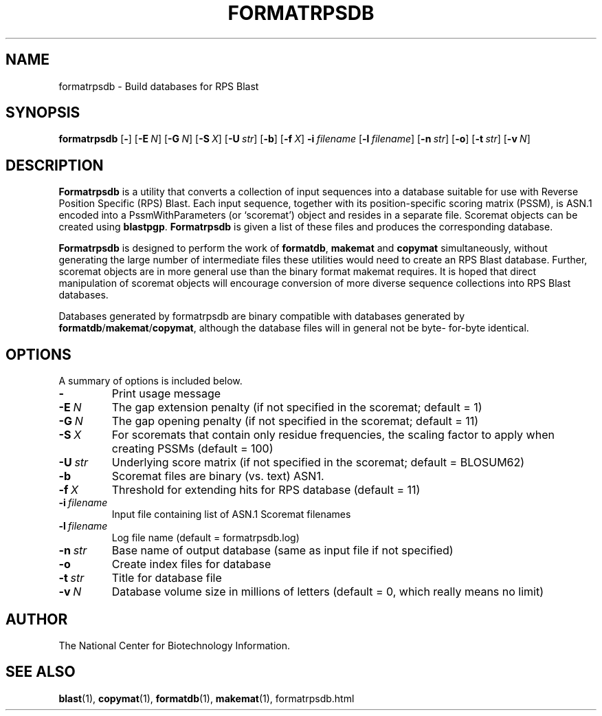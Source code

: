 .TH FORMATRPSDB 1 2004-10-20 NCBI "NCBI Tools User's Manual"
.SH NAME
formatrpsdb \- Build databases for RPS Blast
.SH SYNOPSIS
.B formatrpsdb
[\|\fB\-\fP\|]
[\|\fB\-E\fP\ \fIN\fP\|]
[\|\fB\-G\fP\ \fIN\fP\|]
[\|\fB\-S\fP\ \fIX\fP\|]
[\|\fB\-U\fP\ \fIstr\fP\|]
[\|\fB\-b\fP\|]
[\|\fB\-f\fP\ \fIX\fP\|]
\fB\-i\fP\ \fIfilename\fP
[\|\fB\-l\fP\ \fIfilename\fP\|]
[\|\fB\-n\fP\ \fIstr\fP\|]
[\|\fB\-o\fP\|]
[\|\fB\-t\fP\ \fIstr\fP\|]
[\|\fB\-v\fP\ \fIN\fP\|]
.SH DESCRIPTION
\fBFormatrpsdb\fP is a utility that converts a collection of input
sequences into a database suitable for use with Reverse Position
Specific (RPS) Blast.
Each input sequence, together with its position-specific scoring
matrix (PSSM), is ASN.1 encoded into a PssmWithParameters (or
`scoremat') object and resides in a separate file.
Scoremat objects can be created using \fBblastpgp\fP.
\fBFormatrpsdb\fP is given a list of these files and produces the 
corresponding database. 

\fBFormatrpsdb\fP is designed to perform the work of \fBformatdb\fP,
\fBmakemat\fP and \fBcopymat\fP simultaneously, without generating the
large number of intermediate files these utilities would need to
create an RPS Blast database.
Further, scoremat objects are in more general use than the binary
format makemat requires.
It is hoped that direct manipulation of scoremat objects will
encourage conversion of more diverse sequence collections into RPS
Blast databases.

Databases generated by formatrpsdb are binary compatible with
databases generated by \fBformatdb\fP/\fBmakemat\fP/\fBcopymat\fP,
although the database files will in general not be byte- for-byte
identical.
.SH OPTIONS
A summary of options is included below.
.TP
\fB\-\fP
Print usage message
.TP
\fB\-E\fP\ \fIN\fP
The gap extension penalty (if not specified in the scoremat; default = 1)
.TP
\fB\-G\fP\ \fIN\fP
The gap opening penalty (if not specified in the scoremat; default = 11)
.TP
\fB\-S\fP\ \fIX\fP
For scoremats that contain only residue frequencies, the scaling
factor to apply when creating PSSMs (default = 100)
.TP
\fB\-U\fP\ \fIstr\fP
Underlying score matrix (if not specified in the scoremat; default = BLOSUM62)
.TP
\fB\-b\fP
Scoremat files are binary (vs. text) ASN1.
.TP
\fB\-f\fP\ \fIX\fP
Threshold for extending hits for RPS database (default = 11)
.TP
\fB\-i\fP\ \fIfilename\fP
Input file containing list of ASN.1 Scoremat filenames
.TP
\fB\-l\fP\ \fIfilename\fP
Log file name (default = formatrpsdb.log)
.TP
\fB\-n\fP\ \fIstr\fP
Base name of output database (same as input file if not specified)
.TP
\fB\-o\fP
Create index files for database
.TP
\fB\-t\fP\ \fIstr\fP
Title for database file
.TP
\fB\-v\fP\ \fIN\fP
Database volume size in millions of letters (default = 0, which really
means no limit)
.SH AUTHOR
The National Center for Biotechnology Information.
.SH SEE ALSO
.BR blast (1),
.BR copymat (1),
.BR formatdb (1),
.BR makemat (1),
formatrpsdb.html
